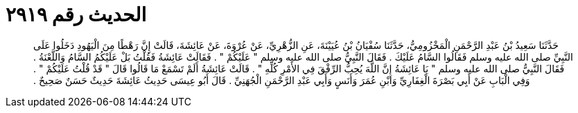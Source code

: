 
= الحديث رقم ٢٩١٩

[quote.hadith]
حَدَّثَنَا سَعِيدُ بْنُ عَبْدِ الرَّحْمَنِ الْمَخْزُومِيُّ، حَدَّثَنَا سُفْيَانُ بْنُ عُيَيْنَةَ، عَنِ الزُّهْرِيِّ، عَنْ عُرْوَةَ، عَنْ عَائِشَةَ، قَالَتْ إِنَّ رَهْطًا مِنَ الْيَهُودِ دَخَلُوا عَلَى النَّبِيِّ صلى الله عليه وسلم فَقَالُوا السَّامُ عَلَيْكَ ‏.‏ فَقَالَ النَّبِيُّ صلى الله عليه وسلم ‏"‏ عَلَيْكُمْ ‏"‏ ‏.‏ فَقَالَتْ عَائِشَةُ فَقُلْتُ بَلْ عَلَيْكُمُ السَّامُ وَاللَّعْنَةُ ‏.‏ فَقَالَ النَّبِيُّ صلى الله عليه وسلم ‏"‏ يَا عَائِشَةُ إِنَّ اللَّهَ يُحِبُّ الرِّفْقَ فِي الأَمْرِ كُلِّهِ ‏"‏ ‏.‏ قَالَتْ عَائِشَةُ أَلَمْ تَسْمَعْ مَا قَالُوا قَالَ ‏"‏ قَدْ قُلْتُ عَلَيْكُمْ ‏"‏ ‏.‏ وَفِي الْبَابِ عَنْ أَبِي بَصْرَةَ الْغِفَارِيِّ وَابْنِ عُمَرَ وَأَنَسٍ وَأَبِي عَبْدِ الرَّحْمَنِ الْجُهَنِيِّ ‏.‏ قَالَ أَبُو عِيسَى حَدِيثُ عَائِشَةَ حَدِيثٌ حَسَنٌ صَحِيحٌ ‏.‏